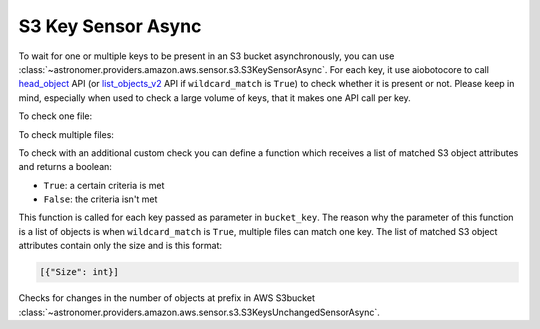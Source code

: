 S3 Key Sensor Async
"""""""""""""""""""


To wait for one or multiple keys to be present in an S3 bucket asynchronously, you can use
:class:`~astronomer.providers.amazon.aws.sensor.s3.S3KeySensorAsync`.
For each key, it use aiobotocore to call
`head_object <https://boto3.amazonaws.com/v1/documentation/api/latest/reference/services/s3.html#S3.Client.head_object>`__
API (or `list_objects_v2 <https://boto3.amazonaws.com/v1/documentation/api/latest/reference/services/s3.html#S3.Client.list_objects_v2>`__
API if ``wildcard_match`` is ``True``) to check whether it is present or not.
Please keep in mind, especially when used to check a large volume of keys, that it makes one API call per key.

To check one file:

.. exampleinclude:: /../astronomer/providers/amazon/aws/example_dags/example_s3.py
    :language: python
    :dedent: 4
    :start-after: [START howto_sensor_async_s3_key_single_key]
    :end-before: [END howto_sensor_async_s3_key_single_key]

To check multiple files:

.. exampleinclude:: /../astronomer/providers/amazon/aws/example_dags/example_s3.py
    :language: python
    :dedent: 4
    :start-after: [START howto_sensor_async_s3_key_multiple_keys]
    :end-before: [END howto_sensor_async_s3_key_multiple_keys]

To check with an additional custom check you can define a function which receives a list of matched S3 object
attributes and returns a boolean:

- ``True``: a certain criteria is met
- ``False``: the criteria isn't met

This function is called for each key passed as parameter in ``bucket_key``.
The reason why the parameter of this function is a list of objects is when ``wildcard_match`` is ``True``,
multiple files can match one key. The list of matched S3 object attributes contain only the size and is this format:

.. code-block:: python

    [{"Size": int}]

.. exampleinclude:: /../astronomer/providers/amazon/aws/example_dags/example_s3.py
    :language: python
    :dedent: 4
    :start-after: [START howto_sensor_s3_key_function_definition]
    :end-before: [END howto_sensor_s3_key_function_definition]

.. exampleinclude:: /../astronomer/providers/amazon/aws/example_dags/example_s3.py
    :language: python
    :dedent: 4
    :start-after: [START howto_sensor_async_s3_key_function]
    :end-before: [END howto_sensor_async_s3_key_function]


Checks for changes in the number of objects at prefix in AWS S3bucket
:class:`~astronomer.providers.amazon.aws.sensor.s3.S3KeysUnchangedSensorAsync`.

.. exampleinclude:: /../astronomer/providers/amazon/aws/example_dags/example_s3.py
    :language: python
    :dedent: 4
    :start-after: [START howto_sensor_s3_key_unchanged_async]
    :end-before: [END howto_sensor_s3_key_unchanged_async]
